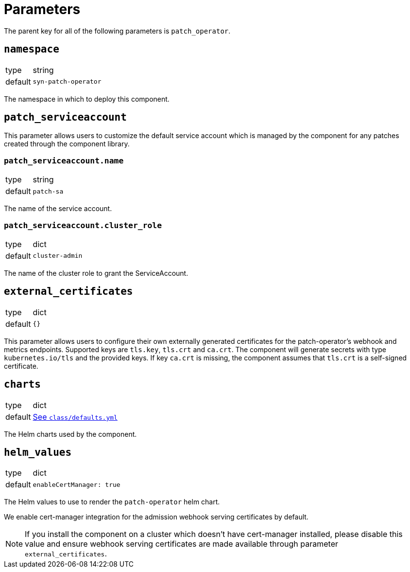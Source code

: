 = Parameters

The parent key for all of the following parameters is `patch_operator`.

== `namespace`

[horizontal]
type:: string
default:: `syn-patch-operator`

The namespace in which to deploy this component.

== `patch_serviceaccount`

This parameter allows users to customize the default service account which is managed by the component for any patches created through the component library.

=== `patch_serviceaccount.name`

[horizontal]
type:: string
default:: `patch-sa`

The name of the service account.

=== `patch_serviceaccount.cluster_role`

[horizontal]
type:: dict
default:: `cluster-admin`

The name of the cluster role to grant the ServiceAccount.

== `external_certificates`

[horizontal]
type:: dict
default:: `{}`

This parameter allows users to configure their own externally generated certificates for the patch-operator's webhook and metrics endpoints.
Supported keys are `tls.key`, `tls.crt` and `ca.crt`.
The component will generate secrets with type `kubernetes.io/tls` and the provided keys.
If key `ca.crt` is missing, the component assumes that `tls.crt` is a self-signed certificate.

== `charts`

[horizontal]
type:: dict
default:: https://github.com/projectsyn/component-patch-operator/blob/master/class/defaults.yml[See `class/defaults.yml`]

The Helm charts used by the component.

== `helm_values`

[horizontal]
type:: dict
default::
+
[source,yaml]
----
enableCertManager: true
----

The Helm values to use to render the `patch-operator` helm chart.

We enable cert-manager integration for the admission webhook serving certificates by default.

NOTE: If you install the component on a cluster which doesn't have cert-manager installed, please disable this value and ensure webhook serving certificates are made available through parameter `external_certificates`.
